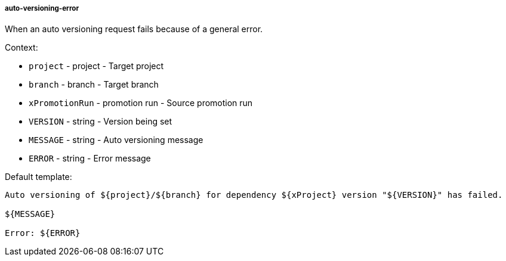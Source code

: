 [[event-auto-versioning-error]]
===== auto-versioning-error

When an auto versioning request fails because of a general error.

Context:

* `project` - project - Target project
* `branch` - branch - Target branch
* `xPromotionRun` - promotion run - Source promotion run
* `VERSION` - string - Version being set
* `MESSAGE` - string - Auto versioning message
* `ERROR` - string - Error message

Default template:

[source]
----
Auto versioning of ${project}/${branch} for dependency ${xProject} version "${VERSION}" has failed.

${MESSAGE}

Error: ${ERROR}
----

